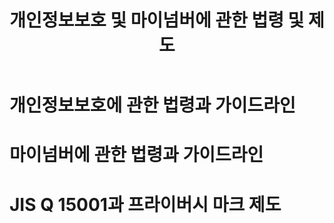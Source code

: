 #+TITLE: 개인정보보호 및 마이넘버에 관한 법령 및 제도

* 개인정보보호에 관한 법령과 가이드라인


* 마이넘버에 관한 법령과 가이드라인



* JIS Q 15001과 프라이버시 마크 제도




